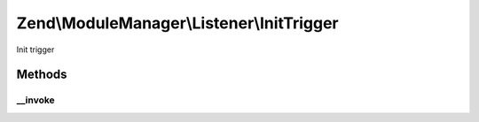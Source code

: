 .. ModuleManager/Listener/InitTrigger.php generated using docpx on 01/30/13 03:32am


Zend\\ModuleManager\\Listener\\InitTrigger
==========================================

Init trigger

Methods
+++++++

__invoke
--------

.. function:: __invoke()


    @param ModuleEvent $e

    :rtype: void 



